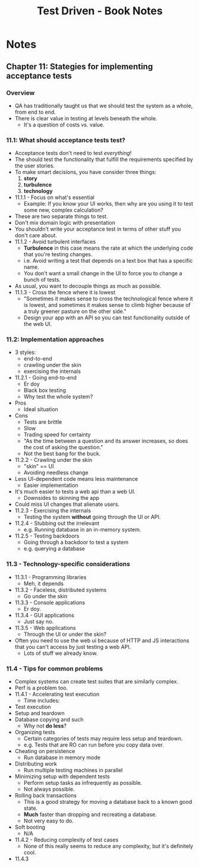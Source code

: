 #+TITLE: Test Driven - Book Notes

* Notes

** Chapter 11: Stategies for implementing acceptance tests
*** Overview
    - QA has traditionally taught us that we should test the system as
      a whole, from end to end.
    - There is clear value in testing at levels beneath the whole.
      - It's a question of costs vs. value.
*** 11.1: What should acceptance tests test?
    - Acceptance tests don't need to test /everything/!
    - The should test the functionality that fulfill the requirements
      specified by the user stories.
    - To make smart decisions, you have consider three things:
      1. *story*
      2. *turbulence*
      3. *technology*
    - 11.1.1 - Focus on what's essential
      - Example: If you know your UI works, then why are you using it
        to test some new, complex calculation?
	- These are two separate things to test.
	- Don't mix domain logic with presentation
	- You shouldn't write your acceptance test in terms of other
          stuff you don't care about.
    - 11.1.2 - Avoid turbulent interfaces
      - *Turbulence* in this case means the rate at which the
        underlying code that you're testing changes.
      - i.e. Avoid writing a test that depends on a text box that has
        a specific name.
      - You don't want a small change in the UI to force you to change
        a bunch of tests.
	- As usual, you want to decouple things as much as possible.
    - 11.1.3 - Cross the fence where it is lowest
      - "Sometimes it makes sense to cross the technological fence
        where it is lowest, and sometimes it makes sense to climb
        higher because of a truly greener pasture on the other side."
      - Design your app with an API so you can test functionality
        outside of the web UI.
*** 11.2: Implementation approaches
    - 3 styles:
      - end-to-end
      - crawling under the skin
      - exercising the internals
    - 11.2.1 - Going end-to-end
      - Er doy
      - Black box testing
      - Why test the whole system?
	- Pros
	  - Ideal situation
	- Cons
	  - Tests are brittle
	  - Slow
      - Trading speed for certainty
      - "As the time between a question and its answer increases, so
        does the cost of asking the question."
      - Not the best bang for the buck.
    - 11.2.2 - Crawling under the skin
      - "skin" == UI
      - Avoiding needless change
	- Less UI-dependent code means less maintenance
      - Easier implementation
	- It's much easier to tests a web api than a web UI.
      - Downsides to skinning the app
	- Could miss UI changes that alienate users.
    - 11.2.3 - Exercising the internals
      - Testing the system *without* going through the UI or API.
    - 11.2.4 - Stubbing out the irrelevant
      - e.g. Running database in an in-memory system.
    - 11.2.5 - Testing backdoors
      - Going through a backdoor to test a system
      - e.g. querying a database
*** 11.3 - Technology-specific considerations
    - 11.3.1 - Programming libraries
      - Meh, it depends
    - 11.3.2 - Faceless, distributed systems
      - Go under the skin
    - 11.3.3 - Console applications
      - Er doy.
    - 11.3.4 - GUI applications
      - Just say no.
    - 11.3.5 - Web applications
      - Through the UI or under the skin?
	- Often you need to use the web ui because of HTTP and JS
          interactions that you can't access by just testing a web
          API.
      - Lots of stuff we already know.
*** 11.4 - Tips for common problems
    - Complex systems can create test suites that are similarly
      complex.
    - Perf is a problem too.
    - 11.4.1 - Accelerating test execution
      - Time includes:
	- Test execution
	- Setup and teardown
	- Database copying and such
      - Why not *do less*?
	- Organizing tests
	  - Certain categories of tests may require less setup and
            teardown.
	  - e.g. Tests that are RO can run before you copy data over.
	- Cheating on persistence
	  - Run database in memory mode
	- Distributing work
	  - Run multiple testing machines in parallel
	- Minimizing setup with dependent tests
	  - Perform setup tasks as infrequently as possible.
	  - Not always possible.
	- Rolling back transactions
	  - This is a good strategy for moving a database back to a
            known good state.
	  - *Much* faster than dropping and recreating a database.
	  - Not very easy to do.
	- Soft booting
	  - N/A
    - 11.4.2 - Reducing complexity of test cases
      - None of this really seems to reduce any complexity, but it's
        definitely cool.
    - 11.4.3
